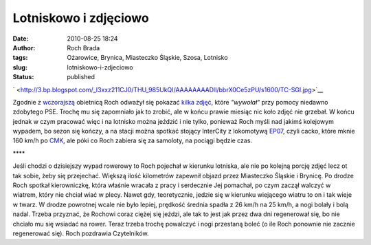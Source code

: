 Lotniskowo i zdjęciowo
######################
:date: 2010-08-25 18:24
:author: Roch Brada
:tags: Ożarowice, Brynica, Miasteczko Śląskie, Szosa, Lotnisko
:slug: lotniskowo-i-zdjeciowo
:status: published

.. raw:: html

   <div class="separator" style="clear: both; text-align: center;">

` <http://3.bp.blogspot.com/_l3xxz211CJ0/THU_985UkQI/AAAAAAAADlI/bbrX0Ce5zPU/s1600/TC-SGI.jpg>`__

.. raw:: html

   </div>

Zgodnie z `wczorajszą <http://gusioo.blogspot.com/2010/08/w-koncu-jest-dugo-wyczekiwany-prezent.html>`__ obietnicą Roch odważył się pokazać `kilka zdjęć <http://www.flickr.com/photos/gusioo/>`__, które *"wywołał"* przy pomocy niedawno zdobytego PSE. Trochę mu się zapomniało jak to zrobić, ale w końcu prawie miesiąc nic koło zdjęć nie grzebał. W końcu jednak w czym pracować więc i na lotnisko można jeździć i nie tylko, ponieważ Roch myśli nad jakimś kolejowym wypadem, bo sezon się kończy, a na stacji można spotkać stojący InterCity z lokomotywą `EP07 <http://pl.wikipedia.org/wiki/EP07>`__, czyli cacko, które mknie 160 km/h po `CMK <http://pl.wikipedia.org/wiki/CMK>`__, ale póki co Roch zabiera się za samoloty, na pociągi będzie czas.

.. raw:: html

   <div style="letter-spacing: 4px; text-align: center;">

\***\*

.. raw:: html

   </div>

Jeśli chodzi o dzisiejszy wypad rowerowy to Roch pojechał w kierunku lotniska, ale nie po kolejną porcję zdjęć lecz ot tak sobie, żeby się przejechać. Większą ilość kilometrów zapewnił objazd przez Miasteczko Śląskie i Brynicę. Po drodze Roch spotkał kierowniczkę, która właśnie wracała z pracy i serdecznie Jej pomachał, po czym zaczął walczyć w wiatrem, który nie chciał wiać w plecy. Nawet gdy, teoretycznie, jedzie się w kierunku wiejącego wiatru to on i tak wieje w twarz.
W drodze powrotnej wcale nie było lepiej, prędkość średnia spadła z 26 km/h na 25 km/h, a nogi bolały i bolą nadal. Trzeba przyznać, że Rochowi coraz ciężej się jeździ, ale tak to jest jak przez dwa dni regenerował się, bo nie chciało mu się wsiadać na rower. Teraz trzeba trochę powalczyć i nogi przestaną boleć (o ile Roch ponownie nie zacznie regenerować się).
Roch pozdrawia Czytelników.

.. raw:: html

   </p>
